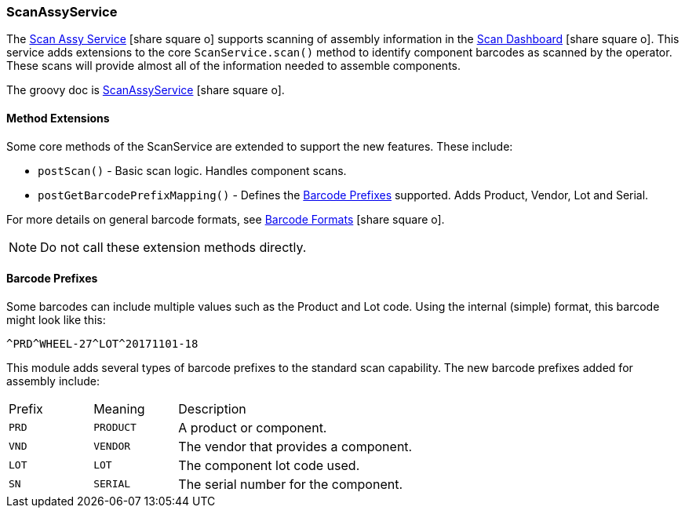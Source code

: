 
[[scan-assy-service]]
=== ScanAssyService

The link:guide.html#scan-assy-service[Scan Assy Service^] icon:share-square-o[role="link-blue"]
supports scanning of assembly information in the link:{mes-core-path}/guide.html#scan-dashboard[Scan Dashboard^]
icon:share-square-o[role="link-blue"].
This service adds extensions to the core `ScanService.scan()` method to identify component barcodes
as scanned by the operator.  These scans will provide almost all of the information needed to assemble components.

The groovy doc is link:groovydoc/org/simplemes/mes/assy/system/ScanAssyService.html[ScanAssyService^]
icon:share-square-o[role="link-blue"].

==== Method Extensions

Some core methods of the ScanService are extended to support the new features.  These include:

* `postScan()` - Basic scan logic.  Handles component scans.
* `postGetBarcodePrefixMapping()` - Defines the <<Barcode Prefixes>> supported.  Adds Product, Vendor, Lot and Serial.

For more details on general barcode formats, see
link:{mes-core-path}/guide.html#barcode-formats[Barcode Formats^] icon:share-square-o[role="link-blue"].

NOTE: Do not call these extension methods directly.


==== Barcode Prefixes

Some barcodes can include multiple values such as the Product and Lot code.    Using the internal (simple)
format, this barcode might look like this:

  ^PRD^WHEEL-27^LOT^20171101-18

This module adds several types of barcode prefixes to the standard scan capability.
The new barcode prefixes added for assembly include:

[cols="1,1,4", width=75%]
|===
|Prefix | Meaning    | Description
| `PRD` | `PRODUCT`  | A product or component.
| `VND` | `VENDOR`   | The vendor that provides a component.
| `LOT` | `LOT`      | The component lot code used.
| `SN`  | `SERIAL`   | The serial number for the component.
|===


